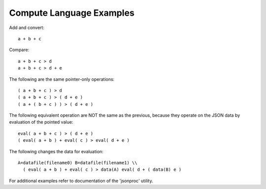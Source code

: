 Compute Language Examples 
*************************

Add and convert::

    a + b + c
    
Compare::
    
    a + b + c > d 
    a + b + c > d + e
    
    
The following are the same pointer-only operations::

    ( a + b + c ) > d
    ( a + b + c ) > ( d + e )
    ( a + ( b + c ) ) > ( d + e )
    
    
The following equivalent operation are NOT the same as the 
previous, because they operate on the JSON data by evaluation
of the pointed value::
                
    eval( a + b + c ) > ( d + e )
    ( eval( a + b ) + eval( c ) > eval( d + e )
    

The following changes the data for evaluation::
      
    A=datafile(filename0) B=datafile(filename1) \\
      ( eval( a + b ) + eval( c ) > data(A) eval( d + ( data(B) e )
       

For additional examples refer to documentation of the 'jsonproc' utility.
    
